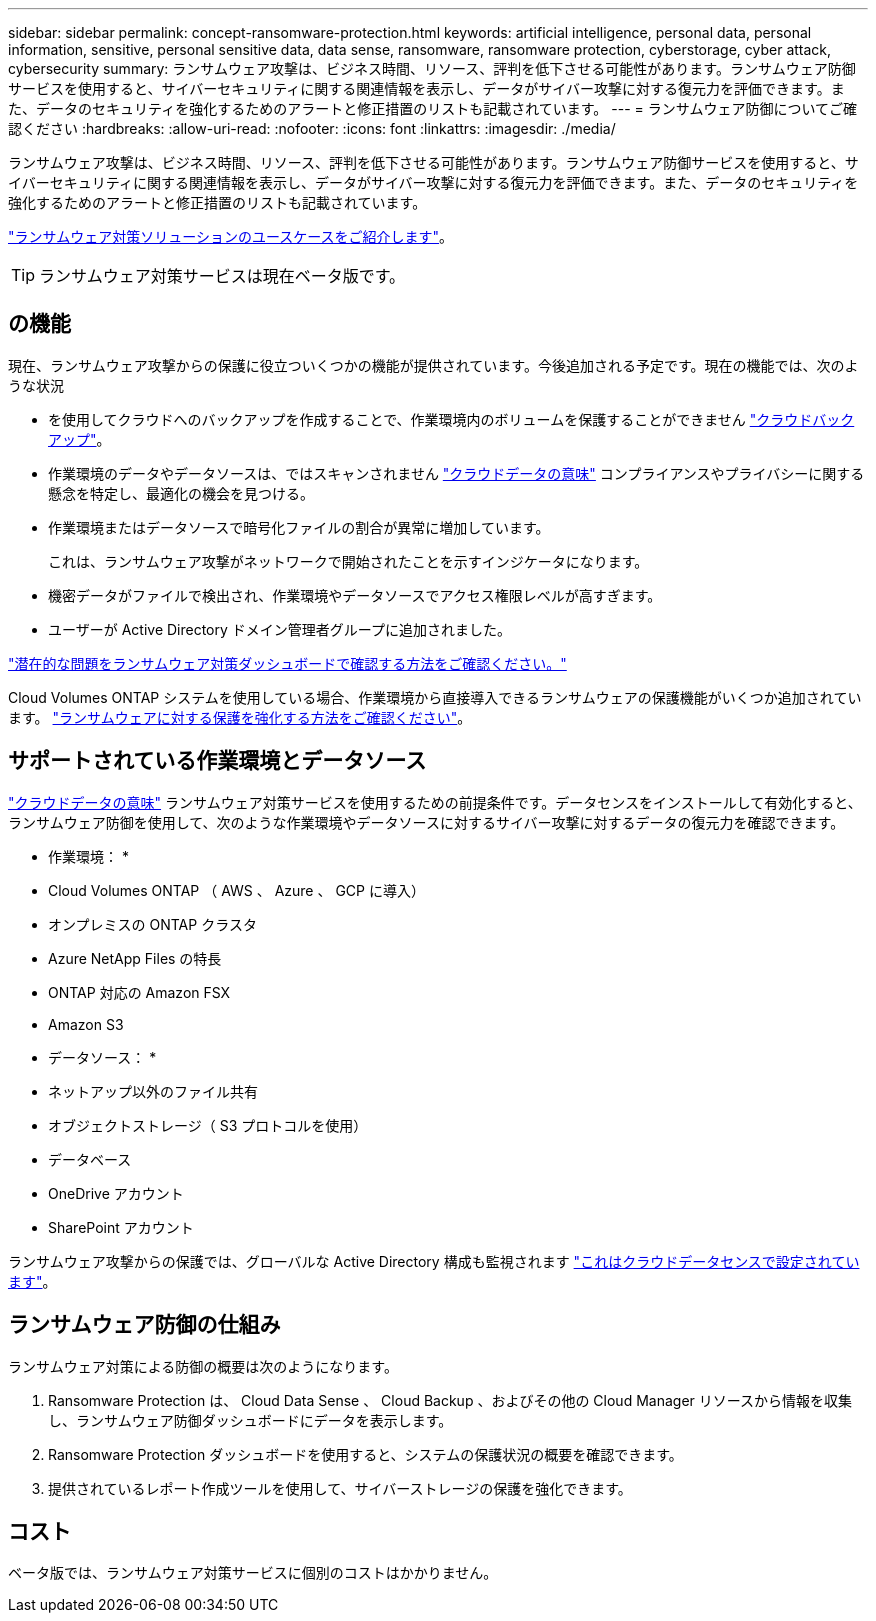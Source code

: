 ---
sidebar: sidebar 
permalink: concept-ransomware-protection.html 
keywords: artificial intelligence, personal data, personal information, sensitive, personal sensitive data, data sense, ransomware, ransomware protection, cyberstorage, cyber attack, cybersecurity 
summary: ランサムウェア攻撃は、ビジネス時間、リソース、評判を低下させる可能性があります。ランサムウェア防御サービスを使用すると、サイバーセキュリティに関する関連情報を表示し、データがサイバー攻撃に対する復元力を評価できます。また、データのセキュリティを強化するためのアラートと修正措置のリストも記載されています。 
---
= ランサムウェア防御についてご確認ください
:hardbreaks:
:allow-uri-read: 
:nofooter: 
:icons: font
:linkattrs: 
:imagesdir: ./media/


[role="lead"]
ランサムウェア攻撃は、ビジネス時間、リソース、評判を低下させる可能性があります。ランサムウェア防御サービスを使用すると、サイバーセキュリティに関する関連情報を表示し、データがサイバー攻撃に対する復元力を評価できます。また、データのセキュリティを強化するためのアラートと修正措置のリストも記載されています。

https://cloud.netapp.com/cyberstorage["ランサムウェア対策ソリューションのユースケースをご紹介します"^]。


TIP: ランサムウェア対策サービスは現在ベータ版です。



== の機能

現在、ランサムウェア攻撃からの保護に役立ついくつかの機能が提供されています。今後追加される予定です。現在の機能では、次のような状況

* を使用してクラウドへのバックアップを作成することで、作業環境内のボリュームを保護することができません https://docs.netapp.com/us-en/cloud-manager-backup-restore/concept-backup-to-cloud.html["クラウドバックアップ"^]。
* 作業環境のデータやデータソースは、ではスキャンされません https://docs.netapp.com/us-en/cloud-manager-data-sense/concept-cloud-compliance.html["クラウドデータの意味"^] コンプライアンスやプライバシーに関する懸念を特定し、最適化の機会を見つける。
* 作業環境またはデータソースで暗号化ファイルの割合が異常に増加しています。
+
これは、ランサムウェア攻撃がネットワークで開始されたことを示すインジケータになります。

* 機密データがファイルで検出され、作業環境やデータソースでアクセス権限レベルが高すぎます。
* ユーザーが Active Directory ドメイン管理者グループに追加されました。


link:task-analyze-ransomware-data.html["潜在的な問題をランサムウェア対策ダッシュボードで確認する方法をご確認ください。"]

Cloud Volumes ONTAP システムを使用している場合、作業環境から直接導入できるランサムウェアの保護機能がいくつか追加されています。 https://docs.netapp.com/us-en/cloud-manager-cloud-volumes-ontap/task-protecting-ransomware.html["ランサムウェアに対する保護を強化する方法をご確認ください"^]。



== サポートされている作業環境とデータソース

https://docs.netapp.com/us-en/cloud-manager-data-sense/concept-cloud-compliance.html["クラウドデータの意味"^] ランサムウェア対策サービスを使用するための前提条件です。データセンスをインストールして有効化すると、ランサムウェア防御を使用して、次のような作業環境やデータソースに対するサイバー攻撃に対するデータの復元力を確認できます。

* 作業環境： *

* Cloud Volumes ONTAP （ AWS 、 Azure 、 GCP に導入）
* オンプレミスの ONTAP クラスタ
* Azure NetApp Files の特長
* ONTAP 対応の Amazon FSX
* Amazon S3


* データソース： *

* ネットアップ以外のファイル共有
* オブジェクトストレージ（ S3 プロトコルを使用）
* データベース
* OneDrive アカウント
* SharePoint アカウント


ランサムウェア攻撃からの保護では、グローバルな Active Directory 構成も監視されます https://docs.netapp.com/us-en/cloud-manager-data-sense/task-add-active-directory-datasense.html["これはクラウドデータセンスで設定されています"^]。



== ランサムウェア防御の仕組み

ランサムウェア対策による防御の概要は次のようになります。

. Ransomware Protection は、 Cloud Data Sense 、 Cloud Backup 、およびその他の Cloud Manager リソースから情報を収集し、ランサムウェア防御ダッシュボードにデータを表示します。
. Ransomware Protection ダッシュボードを使用すると、システムの保護状況の概要を確認できます。
. 提供されているレポート作成ツールを使用して、サイバーストレージの保護を強化できます。




== コスト

ベータ版では、ランサムウェア対策サービスに個別のコストはかかりません。
